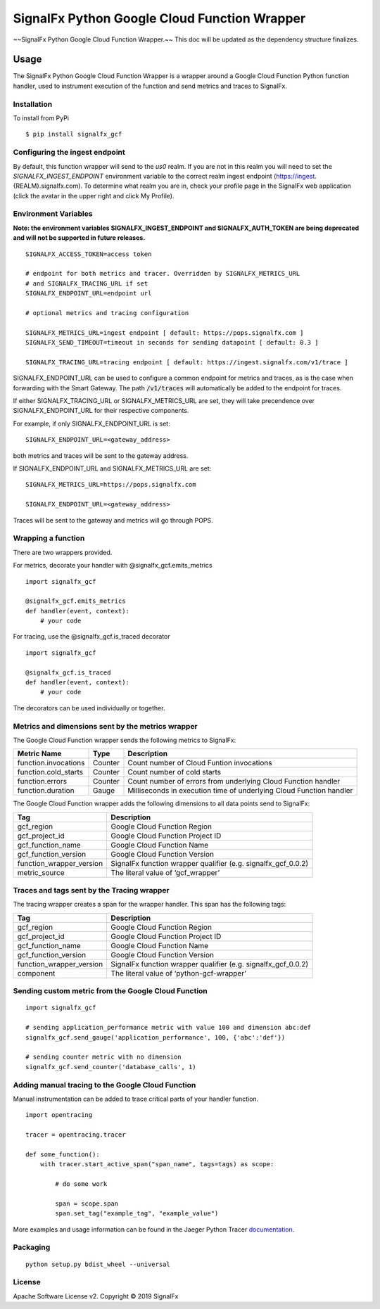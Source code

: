 SignalFx Python Google Cloud Function Wrapper
==============================

~~SignalFx Python Google Cloud Function Wrapper.~~
This doc will be updated as the dependency structure finalizes.


Usage
-----

The SignalFx Python Google Cloud Function Wrapper is a wrapper around a Google
Cloud Function Python function handler, used to instrument execution of the function
and send metrics and traces to SignalFx.

Installation
~~~~~~~~~~~~

To install from PyPi

::

    $ pip install signalfx_gcf

Configuring the ingest endpoint
~~~~~~~~~~~~~~~~~~~~~~~~~~~~~~~

By default, this function wrapper will send to the `us0` realm. If you are
not in this realm you will need to set the `SIGNALFX_INGEST_ENDPOINT`
environment variable to the correct realm ingest endpoint
(https://ingest.{REALM}.signalfx.com).
To determine what realm you are in, check your profile page in the SignalFx
web application (click the avatar in the upper right and click My Profile).


Environment Variables
~~~~~~~~~~~~~~~~~~~~~

**Note: the environment variables SIGNALFX_INGEST_ENDPOINT and
SIGNALFX_AUTH_TOKEN are being deprecated and will not be supported in future
releases.**

::

    SIGNALFX_ACCESS_TOKEN=access token

    # endpoint for both metrics and tracer. Overridden by SIGNALFX_METRICS_URL
    # and SIGNALFX_TRACING_URL if set
    SIGNALFX_ENDPOINT_URL=endpoint url

    # optional metrics and tracing configuration

    SIGNALFX_METRICS_URL=ingest endpoint [ default: https://pops.signalfx.com ]
    SIGNALFX_SEND_TIMEOUT=timeout in seconds for sending datapoint [ default: 0.3 ]

    SIGNALFX_TRACING_URL=tracing endpoint [ default: https://ingest.signalfx.com/v1/trace ]

SIGNALFX_ENDPOINT_URL can be used to configure a common endpoint for metrics
and traces, as is the case when forwarding with the Smart Gateway.
The path :code:`/v1/traces` will automatically be added to the endpoint for
traces.

If either SIGNALFX_TRACING_URL or SIGNALFX_METRICS_URL are set, they will take
precendence over SIGNALFX_ENDPOINT_URL for their respective components.

For example, if only SIGNALFX_ENDPOINT_URL is set:

::

    SIGNALFX_ENDPOINT_URL=<gateway_address>

both metrics and traces will be sent to the gateway address.

If SIGNALFX_ENDPOINT_URL and SIGNALFX_METRICS_URL are set:

::

    SIGNALFX_METRICS_URL=https://pops.signalfx.com

    SIGNALFX_ENDPOINT_URL=<gateway_address>

Traces will be sent to the gateway and metrics will go through POPS.

Wrapping a function
~~~~~~~~~~~~~~~~~~~

There are two wrappers provided.

For metrics, decorate your handler with @signalfx_gcf.emits_metrics

::

    import signalfx_gcf

    @signalfx_gcf.emits_metrics
    def handler(event, context):
        # your code

For tracing, use the @signalfx_gcf.is_traced decorator

::

    import signalfx_gcf

    @signalfx_gcf.is_traced
    def handler(event, context):
        # your code

The decorators can be used individually or together.

Metrics and dimensions sent by the metrics wrapper
~~~~~~~~~~~~~~~~~~~~~~~~~~~~~~~~~~~~~~~~~~~~~~~~~~

The Google Cloud Function wrapper sends the following metrics to SignalFx:

+-----------------------+-----------------------+-----------------------+
| Metric Name           | Type                  | Description           |
+=======================+=======================+=======================+
| function.invocations  | Counter               | Count number of Cloud |
|                       |                       | Funtion invocations   |
+-----------------------+-----------------------+-----------------------+
| function.cold_starts  | Counter               | Count number of cold  |
|                       |                       | starts                |
+-----------------------+-----------------------+-----------------------+
| function.errors       | Counter               | Count number of       |
|                       |                       | errors from           |
|                       |                       | underlying Cloud      |
|                       |                       | Function handler      |
+-----------------------+-----------------------+-----------------------+
| function.duration     | Gauge                 | Milliseconds in       |
|                       |                       | execution time of     |
|                       |                       | underlying Cloud      |
|                       |                       | Function handler      |
+-----------------------+-----------------------+-----------------------+

The Google Cloud Function wrapper adds the following dimensions to all data
points send to SignalFx:

+----------------------------------+----------------------------------+
| Tag                              | Description                      |
+==================================+==================================+
| gcf_region                       | Google Cloud Function Region     |
+----------------------------------+----------------------------------+
| gcf_project_id                   | Google Cloud Function Project ID |
+----------------------------------+----------------------------------+
| gcf_function_name                | Google Cloud Function Name       |
+----------------------------------+----------------------------------+
| gcf_function_version             | Google Cloud Function Version    |
+----------------------------------+----------------------------------+
| function_wrapper_version         | SignalFx function wrapper        |
|                                  | qualifier                        |
|                                  | (e.g. signalfx_gcf_0.0.2)        |
+----------------------------------+----------------------------------+
| metric_source                    | The literal value of             |
|                                  | ‘gcf_wrapper’                    |
+----------------------------------+----------------------------------+

Traces and tags sent by the Tracing wrapper
~~~~~~~~~~~~~~~~~~~~~~~~~~~~~~~~~~~~~~~~~~~

The tracing wrapper creates a span for the wrapper handler. This span has the
following tags:

+----------------------------------+----------------------------------+
| Tag                              | Description                      |
+==================================+==================================+
| gcf_region                       | Google Cloud Function Region     |
+----------------------------------+----------------------------------+
| gcf_project_id                   | Google Cloud Function Project ID |
+----------------------------------+----------------------------------+
| gcf_function_name                | Google Cloud Function Name       |
+----------------------------------+----------------------------------+
| gcf_function_version             | Google Cloud Function Version    |
+----------------------------------+----------------------------------+
| function_wrapper_version         | SignalFx function wrapper        |
|                                  | qualifier                        |
|                                  | (e.g. signalfx_gcf_0.0.2)        |
+----------------------------------+----------------------------------+
| component                        | The literal value of             |
|                                  | ‘python-gcf-wrapper’             |
+----------------------------------+----------------------------------+

Sending custom metric from the Google Cloud Function
~~~~~~~~~~~~~~~~~~~~~~~~~~~~~~~~~~~~~~~~~~~~~~

::

    import signalfx_gcf

    # sending application_performance metric with value 100 and dimension abc:def
    signalfx_gcf.send_gauge('application_performance', 100, {'abc':'def'})

    # sending counter metric with no dimension
    signalfx_gcf.send_counter('database_calls', 1)

Adding manual tracing to the Google Cloud Function
~~~~~~~~~~~~~~~~~~~~~~~~~~~~~~~~~~~~~~~~~~~~

Manual instrumentation can be added to trace critical parts of your handler
function.

::

    import opentracing

    tracer = opentracing.tracer

    def some_function():
        with tracer.start_active_span("span_name", tags=tags) as scope:

            # do some work

            span = scope.span
            span.set_tag("example_tag", "example_value")

More examples and usage information can be found in the Jaeger Python Tracer
`documentation <https://github.com/signalfx/jaeger-client-python>`_.


Packaging
~~~~~~~~~

::

    python setup.py bdist_wheel --universal

License
~~~~~~~

Apache Software License v2. Copyright © 2019 SignalFx

